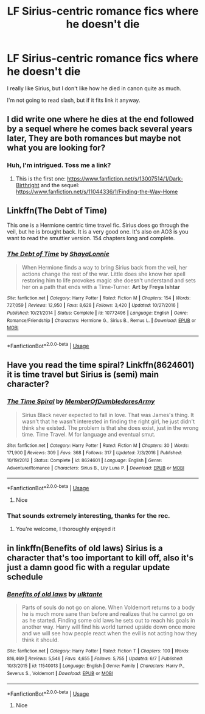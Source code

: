 #+TITLE: LF Sirius-centric romance fics where he doesn't die

* LF Sirius-centric romance fics where he doesn't die
:PROPERTIES:
:Author: OrionTheRed
:Score: 7
:DateUnix: 1560596193.0
:DateShort: 2019-Jun-15
:FlairText: Request
:END:
I really like Sirius, but I don't like how he died in canon quite as much.

I'm not going to read slash, but if it fits link it anyway.


** I did write one where he dies at the end followed by a sequel where he comes back several years later, They are both romances but maybe not what you are looking for?
:PROPERTIES:
:Author: booksandpots
:Score: 3
:DateUnix: 1560604140.0
:DateShort: 2019-Jun-15
:END:

*** Huh, I'm intrigued. Toss me a link?
:PROPERTIES:
:Author: OrionTheRed
:Score: 2
:DateUnix: 1560613179.0
:DateShort: 2019-Jun-15
:END:

**** This is the first one: [[https://www.fanfiction.net/s/13007514/1/Dark-Birthright]] and the sequel: [[https://www.fanfiction.net/s/11044336/1/Finding-the-Way-Home]]
:PROPERTIES:
:Author: booksandpots
:Score: 2
:DateUnix: 1560619079.0
:DateShort: 2019-Jun-15
:END:


** Linkffn(The Debt of Time)

This one is a Hermione centric time travel fic. Sirius does go through the veil, but he is brought back. It is a very good one. It's also on AO3 is you want to read the smuttier version. 154 chapters long and complete.
:PROPERTIES:
:Author: DrBigsKimble
:Score: 2
:DateUnix: 1560641779.0
:DateShort: 2019-Jun-16
:END:

*** [[https://www.fanfiction.net/s/10772496/1/][*/The Debt of Time/*]] by [[https://www.fanfiction.net/u/5869599/ShayaLonnie][/ShayaLonnie/]]

#+begin_quote
  When Hermione finds a way to bring Sirius back from the veil, her actions change the rest of the war. Little does she know her spell restoring him to life provokes magic she doesn't understand and sets her on a path that ends with a Time-Turner. *Art by Freya Ishtar*
#+end_quote

^{/Site/:} ^{fanfiction.net} ^{*|*} ^{/Category/:} ^{Harry} ^{Potter} ^{*|*} ^{/Rated/:} ^{Fiction} ^{M} ^{*|*} ^{/Chapters/:} ^{154} ^{*|*} ^{/Words/:} ^{727,059} ^{*|*} ^{/Reviews/:} ^{12,950} ^{*|*} ^{/Favs/:} ^{8,628} ^{*|*} ^{/Follows/:} ^{3,420} ^{*|*} ^{/Updated/:} ^{10/27/2016} ^{*|*} ^{/Published/:} ^{10/21/2014} ^{*|*} ^{/Status/:} ^{Complete} ^{*|*} ^{/id/:} ^{10772496} ^{*|*} ^{/Language/:} ^{English} ^{*|*} ^{/Genre/:} ^{Romance/Friendship} ^{*|*} ^{/Characters/:} ^{Hermione} ^{G.,} ^{Sirius} ^{B.,} ^{Remus} ^{L.} ^{*|*} ^{/Download/:} ^{[[http://www.ff2ebook.com/old/ffn-bot/index.php?id=10772496&source=ff&filetype=epub][EPUB]]} ^{or} ^{[[http://www.ff2ebook.com/old/ffn-bot/index.php?id=10772496&source=ff&filetype=mobi][MOBI]]}

--------------

*FanfictionBot*^{2.0.0-beta} | [[https://github.com/tusing/reddit-ffn-bot/wiki/Usage][Usage]]
:PROPERTIES:
:Author: FanfictionBot
:Score: 1
:DateUnix: 1560641794.0
:DateShort: 2019-Jun-16
:END:


** Have you read the time spiral? Linkffn(8624601) it is time travel but Sirius is (semi) main character?
:PROPERTIES:
:Author: Kidsgetdownfromthere
:Score: 1
:DateUnix: 1560597220.0
:DateShort: 2019-Jun-15
:END:

*** [[https://www.fanfiction.net/s/8624601/1/][*/The Time Spiral/*]] by [[https://www.fanfiction.net/u/3469929/MemberOfDumbledoresArmy][/MemberOfDumbledoresArmy/]]

#+begin_quote
  Sirius Black never expected to fall in love. That was James's thing. It wasn't that he wasn't interested in finding the right girl, he just didn't think she existed. The problem is that she does exist, just in the wrong time. Time Travel. M for language and eventual smut.
#+end_quote

^{/Site/:} ^{fanfiction.net} ^{*|*} ^{/Category/:} ^{Harry} ^{Potter} ^{*|*} ^{/Rated/:} ^{Fiction} ^{M} ^{*|*} ^{/Chapters/:} ^{30} ^{*|*} ^{/Words/:} ^{171,900} ^{*|*} ^{/Reviews/:} ^{309} ^{*|*} ^{/Favs/:} ^{368} ^{*|*} ^{/Follows/:} ^{317} ^{*|*} ^{/Updated/:} ^{7/3/2016} ^{*|*} ^{/Published/:} ^{10/19/2012} ^{*|*} ^{/Status/:} ^{Complete} ^{*|*} ^{/id/:} ^{8624601} ^{*|*} ^{/Language/:} ^{English} ^{*|*} ^{/Genre/:} ^{Adventure/Romance} ^{*|*} ^{/Characters/:} ^{Sirius} ^{B.,} ^{Lily} ^{Luna} ^{P.} ^{*|*} ^{/Download/:} ^{[[http://www.ff2ebook.com/old/ffn-bot/index.php?id=8624601&source=ff&filetype=epub][EPUB]]} ^{or} ^{[[http://www.ff2ebook.com/old/ffn-bot/index.php?id=8624601&source=ff&filetype=mobi][MOBI]]}

--------------

*FanfictionBot*^{2.0.0-beta} | [[https://github.com/tusing/reddit-ffn-bot/wiki/Usage][Usage]]
:PROPERTIES:
:Author: FanfictionBot
:Score: 1
:DateUnix: 1560597235.0
:DateShort: 2019-Jun-15
:END:

**** Nice
:PROPERTIES:
:Author: LeEpicRedditor69
:Score: 1
:DateUnix: 1560597250.0
:DateShort: 2019-Jun-15
:END:


*** That sounds extremely interesting, thanks for the rec.
:PROPERTIES:
:Author: OrionTheRed
:Score: 1
:DateUnix: 1560613245.0
:DateShort: 2019-Jun-15
:END:

**** You're welcome, I thoroughly enjoyed it
:PROPERTIES:
:Author: Kidsgetdownfromthere
:Score: 1
:DateUnix: 1560636976.0
:DateShort: 2019-Jun-16
:END:


** in linkffn(Benefits of old laws) Sirius is a character that's too important to kill off, also it's just a damn good fic with a regular update schedule
:PROPERTIES:
:Author: ZePwnzerRJ
:Score: 1
:DateUnix: 1560599881.0
:DateShort: 2019-Jun-15
:END:

*** [[https://www.fanfiction.net/s/11540013/1/][*/Benefits of old laws/*]] by [[https://www.fanfiction.net/u/6680908/ulktante][/ulktante/]]

#+begin_quote
  Parts of souls do not go on alone. When Voldemort returns to a body he is much more sane than before and realizes that he cannot go on as he started. Finding some old laws he sets out to reach his goals in another way. Harry will find his world turned upside down once more and we will see how people react when the evil is not acting how they think it should.
#+end_quote

^{/Site/:} ^{fanfiction.net} ^{*|*} ^{/Category/:} ^{Harry} ^{Potter} ^{*|*} ^{/Rated/:} ^{Fiction} ^{T} ^{*|*} ^{/Chapters/:} ^{100} ^{*|*} ^{/Words/:} ^{816,469} ^{*|*} ^{/Reviews/:} ^{5,546} ^{*|*} ^{/Favs/:} ^{4,655} ^{*|*} ^{/Follows/:} ^{5,755} ^{*|*} ^{/Updated/:} ^{6/7} ^{*|*} ^{/Published/:} ^{10/3/2015} ^{*|*} ^{/id/:} ^{11540013} ^{*|*} ^{/Language/:} ^{English} ^{*|*} ^{/Genre/:} ^{Family} ^{*|*} ^{/Characters/:} ^{Harry} ^{P.,} ^{Severus} ^{S.,} ^{Voldemort} ^{*|*} ^{/Download/:} ^{[[http://www.ff2ebook.com/old/ffn-bot/index.php?id=11540013&source=ff&filetype=epub][EPUB]]} ^{or} ^{[[http://www.ff2ebook.com/old/ffn-bot/index.php?id=11540013&source=ff&filetype=mobi][MOBI]]}

--------------

*FanfictionBot*^{2.0.0-beta} | [[https://github.com/tusing/reddit-ffn-bot/wiki/Usage][Usage]]
:PROPERTIES:
:Author: FanfictionBot
:Score: 1
:DateUnix: 1560599910.0
:DateShort: 2019-Jun-15
:END:

**** Nice
:PROPERTIES:
:Author: LeEpicRedditor69
:Score: 1
:DateUnix: 1560599920.0
:DateShort: 2019-Jun-15
:END:
